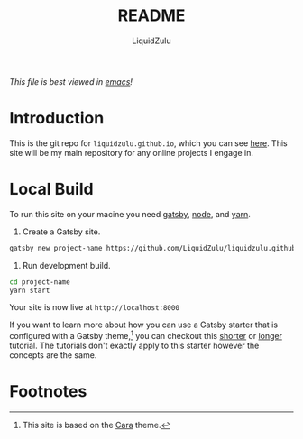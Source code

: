 #+TITLE:README
#+AUTHOR:LiquidZulu
#+BIBLIOGRAPHY:e:/Zotero/library.bib
#+PANDOC_OPTIONS: csl:e:/Zotero/styles/australasian-physical-and-engineering-sciences-in-medicine.csl
#+HTML_HEAD:<link rel="stylesheet" type="text/css" href="file:///e:/emacs/documents/org-css/css/org.css"/>
#+OPTIONS: ^:{}
#+begin_org-disclaimer
/This file is best viewed in [[https://www.gnu.org/software/emacs/][emacs]]!/
#+end_org-disclaimer

* Introduction
This is the git repo for =liquidzulu.github.io=, which you can see [[https://liquidzulu.github.io][here]]. This site will be my main repository for any online projects I engage in.
* Local Build
To run this site on your macine you need [[https://www.gatsbyjs.com/][gatsby]], [[https://nodejs.org][node]], and [[https://yarnpkg.com/][yarn]].

1. Create a Gatsby site.
#+begin_src bash
gatsby new project-name https://github.com/LiquidZulu/liquidzulu.github.io
#+end_src

2. Run development build.
#+begin_src bash
cd project-name
yarn start
#+end_src
Your site is now live at =http://localhost:8000=

If you want to learn more about how you can use a Gatsby starter that is configured with a Gatsby theme,[fn:1] you can checkout this [[https://www.gatsbyjs.org/docs/themes/using-a-gatsby-theme/][shorter]] or [[https://www.gatsbyjs.org/tutorial/using-a-theme/][longer]] tutorial. The tutorials don't exactly apply to this starter however the concepts are the same.

* Footnotes

[fn:1]This site is based on the [[https://github.com/LekoArts/gatsby-starter-portfolio-cara][Cara]] theme.

